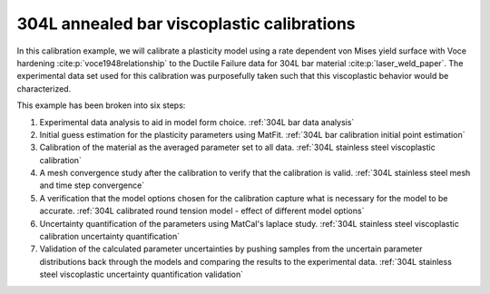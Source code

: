 304L annealed bar viscoplastic calibrations
###########################################
In this calibration example, we will calibrate 
a plasticity model using a rate dependent von Mises yield surface with 
Voce hardening :cite:p:`voce1948relationship`
to the Ductile Failure data for 304L bar material :cite:p:`laser_weld_paper`.
The experimental data set
used for this calibration 
was purposefully taken such that this viscoplastic
behavior
would be characterized. 

This example has been broken into six steps:

#. Experimental data analysis to aid in model form choice. 
   :ref:`304L bar data analysis`
#. Initial guess estimation for the plasticity parameters 
   using MatFit.
   :ref:`304L bar calibration initial point estimation`
#. Calibration of the material as the averaged 
   parameter set to all data. 
   :ref:`304L stainless steel viscoplastic calibration`
#. A mesh convergence study after the calibration to verify that the 
   calibration is valid. 
   :ref:`304L stainless steel mesh and time step convergence`
#. A verification that the model options chosen for the calibration
   capture what is necessary for the model to be accurate.
   :ref:`304L calibrated round tension model - effect of different model options`
#. Uncertainty quantification of the parameters 
   using MatCal's laplace study. 
   :ref:`304L stainless steel viscoplastic calibration uncertainty quantification` 
#. Validation of the calculated parameter 
   uncertainties by pushing samples from the
   uncertain parameter distributions back through 
   the models and comparing the results to the experimental data. 
   :ref:`304L stainless steel viscoplastic uncertainty quantification validation` 

